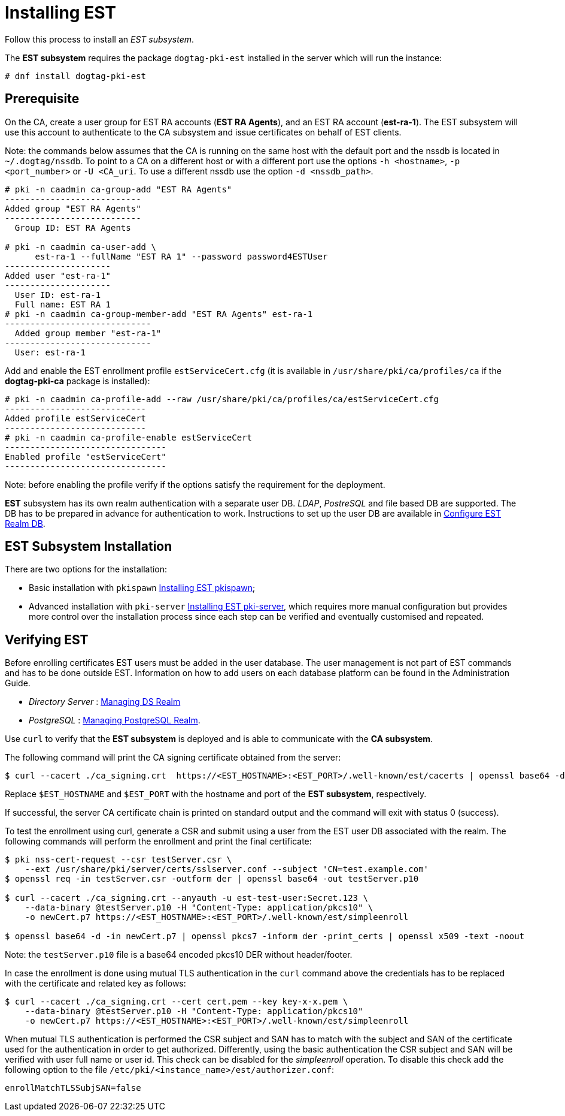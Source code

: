 :_mod-docs-content-type: PROCEDURE

[id="installing-est"]
// this asciidoc file is converted from Installing_EST.md with needed modifications
//

= Installing EST 


Follow this process to install an _EST subsystem_.

The *EST subsystem* requires the package `dogtag-pki-est` installed in the server which will run the instance:

----
# dnf install dogtag-pki-est
----



== Prerequisite 

On the CA, create a user group for EST RA accounts (*EST RA Agents*), and an EST RA
account (**est-ra-1**). The EST subsystem will use this account to authenticate to
the CA subsystem and issue certificates on behalf of EST clients.

Note: the commands below assumes that the CA is running on the same host with
the default port and the nssdb is located in `~/.dogtag/nssdb`. To
point to a CA on a different host or with a different port use the options `-h
<hostname>`, `-p <port_number>` or `-U <CA_uri`. To use a different
nssdb use the option `-d <nssdb_path>`.

----
# pki -n caadmin ca-group-add "EST RA Agents"
---------------------------
Added group "EST RA Agents"
---------------------------
  Group ID: EST RA Agents

# pki -n caadmin ca-user-add \
      est-ra-1 --fullName "EST RA 1" --password password4ESTUser
---------------------
Added user "est-ra-1"
---------------------
  User ID: est-ra-1
  Full name: EST RA 1
# pki -n caadmin ca-group-member-add "EST RA Agents" est-ra-1
-----------------------------
  Added group member "est-ra-1"
-----------------------------
  User: est-ra-1
----

Add and enable the EST enrollment profile `estServiceCert.cfg` (it is
available in `/usr/share/pki/ca/profiles/ca` if the *dogtag-pki-ca*
package is installed):

----
# pki -n caadmin ca-profile-add --raw /usr/share/pki/ca/profiles/ca/estServiceCert.cfg
----------------------------
Added profile estServiceCert
----------------------------
# pki -n caadmin ca-profile-enable estServiceCert
--------------------------------
Enabled profile "estServiceCert"
--------------------------------
----

Note: before enabling the profile verify if the options satisfy the requirement for the deployment.

*EST* subsystem has its own realm authentication with a separate
user DB. _LDAP_, _PostreSQL_ and file based DB are supported. The DB
has to be prepared in advance for authentication to work. Instructions
to set up the user DB are available in
xref:configure-est-realm-db.adoc[Configure EST Realm DB].

== EST Subsystem Installation 

There are two options for the installation:

    * Basic installation with `pkispawn`
      xref:installing-est-pkispawn.adoc[Installing EST pkispawn];

    * Advanced installation with `pki-server`
      xref:../est/installing-est-pki-server.adoc[Installing EST pki-server],
      which requires more manual configuration but provides more
      control over the installation process since each step can be
      verified and eventually customised and repeated.



== Verifying EST 
Before enrolling certificates EST users must be added in the user
database.  The user management is not part of EST commands and has to
be done outside EST. Information on how to add users on each database platform can be found in the Administration Guide.

// Note: Currently admin is not yet imported downstream. The import process
// will automatically comment out the following lines

* _Directory Server_ : xref:../../admin/est/Managing-DS-Realm.adoc[Managing DS Realm]
* _PostgreSQL_ : xref:../../admin/est/Managing-PostgreSQL-Realm.adoc[Managing
PostgreSQL Realm].

Use `curl` to verify that the *EST subsystem* is deployed and is able to communicate with the *CA subsystem*.

The following command will print the CA signing certificate obtained from the server:

----
$ curl --cacert ./ca_signing.crt  https://<EST_HOSTNAME>:<EST_PORT>/.well-known/est/cacerts | openssl base64 -d | openssl pkcs7 -inform der -print_certs | openssl x509 -text -noout
----

Replace `$EST_HOSTNAME` and `$EST_PORT` with the hostname and port of
the *EST subsystem*, respectively.

If successful, the server CA certificate chain is printed on
standard output and the command will exit with status 0 (success).


To test the enrollment using curl, generate a CSR and submit using a
user from the EST user DB associated with the realm. The following
commands will perform the enrollment and print the final certificate:

----
$ pki nss-cert-request --csr testServer.csr \
    --ext /usr/share/pki/server/certs/sslserver.conf --subject 'CN=test.example.com'
$ openssl req -in testServer.csr -outform der | openssl base64 -out testServer.p10

$ curl --cacert ./ca_signing.crt --anyauth -u est-test-user:Secret.123 \
    --data-binary @testServer.p10 -H "Content-Type: application/pkcs10" \
    -o newCert.p7 https://<EST_HOSTNAME>:<EST_PORT>/.well-known/est/simpleenroll

$ openssl base64 -d -in newCert.p7 | openssl pkcs7 -inform der -print_certs | openssl x509 -text -noout
----

Note: the `testServer.p10` file is a base64 encoded pkcs10 DER without header/footer.

In case the enrollment is done using mutual TLS authentication in the
`curl` command above the credentials has to be replaced with the certificate and related key as follows:
----
$ curl --cacert ./ca_signing.crt --cert cert.pem --key key-x-x.pem \
    --data-binary @testServer.p10 -H "Content-Type: application/pkcs10"
    -o newCert.p7 https://<EST_HOSTNAME>:<EST_PORT>/.well-known/est/simpleenroll
----

When mutual TLS authentication is performed the CSR subject and SAN
has to match with the subject and SAN of the certificate used for the
authentication in order to get authorized. Differently, using the
basic authentication the CSR subject and SAN will be verified with
user full name or user id. This check can be disabled
for the _simpleenroll_ operation. To disable this check add the
following option to the file
`/etc/pki/<instance_name>/est/authorizer.conf`:
     
----
enrollMatchTLSSubjSAN=false
----
